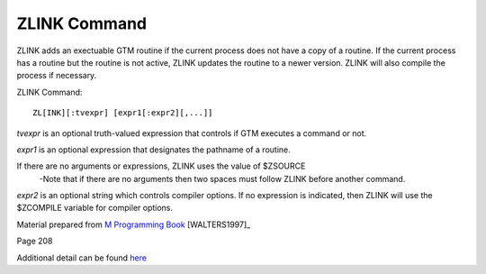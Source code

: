 =============
ZLINK Command
=============
ZLINK adds an exectuable GTM routine if the current process does not have a copy of a routine. If the current process has a routine but the routine is not active, ZLINK updates the routine to a newer version. ZLINK will also compile the process if necessary.

ZLINK Command:
::
    ZL[INK][:tvexpr] [expr1[:expr2][,...]]


*tvexpr* is an optional truth-valued expression that controls if GTM executes a command or not.

*expr1* is an optional expression that designates the pathname of a routine. 

If there are no arguments or expressions, ZLINK uses the value of $ZSOURCE
 -Note that if there are no arguments then two spaces must follow ZLINK before        another command.

*expr2* is an optional string which controls compiler options.  If no expression is indicated, then ZLINK will use the $ZCOMPILE variable for compiler options.



Material prepared from `M Programming Book`_ [WALTERS1997]_

Page 208

Additional detail can be found `here <http://www.netfort.cz/gtm/userdocs/books/pg/UNIX_manual/zlink_cmmd.html>`_


.. _M Programming book: http://books.google.com/books?id=jo8_Mtmp30kC&printsec=frontcover&dq=M+Programming&hl=en&sa=X&ei=2mktT--GHajw0gHnkKWUCw&ved=0CDIQ6AEwAA#v=onepage&q=M%20Programming&f=false
